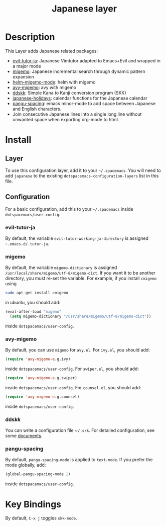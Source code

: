 #+TITLE: Japanese layer
#+HTML_HEAD_EXTRA: <link rel="stylesheet" type="text/css" href="../../css/readtheorg.css" />


* Table of Contents                                         :TOC_4_org:noexport:
 - [[Description    ][Description    ]]
 - [[Install][Install]]
   - [[Layer][Layer]]
   - [[Configuration][Configuration]]
     - [[evil-tutor-ja][evil-tutor-ja]]
     - [[migemo][migemo]]
     - [[avy-migemo][avy-migemo]]
     - [[ddskk][ddskk]]
     - [[pangu-spacing][pangu-spacing]]
 - [[Key Bindings][Key Bindings]]

* Description    
This Layer adds Japanese related packages:
- [[https://github.com/kenjimyzk/evil-tutor-ja][evil-tutor-ja]]: Japanese Vimtutor adapted to Emacs+Evil and wrapped in a major mode
- [[https://github.com/emacs-jp/migemo][migemo]]: Japanese incremental search through dynamic pattern expansion
- [[https://github.com/emacs-helm/helm/wiki/Migemo][helm-migemo-mode]]: helm with migemo
- [[https://github.com/momomo5717/avy-migemo/blob/master/README.jp.org][avy-migemo]]: avy with migemo
- [[https://github.com/hsaito/ddskk][ddskk]]: Simple Kana to Kanji conversion program (SKK)
- [[https://github.com/emacs-jp/japanese-holidays][japanese-holidays]]: calendar functions for the Japanese calendar
- [[https://github.com/coldnew/pangu-spacing][pangu-spacing]]: emacs minor-mode to add space between Japanese and English
  characters.
- Join consecutive Japanese lines into a single long line without unwanted space
  when exporting org-mode to html.
* Install
** Layer
To use this configuration layer, add it to your =~/.spacemacs=. You will need to
add =japanese= to the existing =dotspacemacs-configuration-layers= list in this
file.

** Configuration
   For a basic configuration, add this to your =~/.spacemacs= inside
   ~dotspacemacs/user-config~:
*** evil-tutor-ja
By default, the variable ~evil-tutor-working-ja-directory~ is assigned =~.emacs.d/.tutor-ja=.
*** migemo
By default, the variable ~migemo-dictionary~ is assigned
~/usr/local/share/migemo/utf-8/migemo-dict~. If you want it to be another
directory, you must re-set the variable. For example, if you install ~cmigemo~
using
#+BEGIN_SRC bash
sudo apt-get install cmigemo
#+END_SRC
in ubuntu, you should add:
#+BEGIN_SRC emacs-lisp
  (eval-after-load "migemo"
    (setq migemo-dictionary "/usr/share/migemo/utf-8/migemo-dict"))
#+END_SRC
inside ~dotspacemacs/user-config~.
*** avy-migemo
By default, you can use ~migemo~ for ~avy.el~. For ~ivy.el~, you should add:
#+BEGIN_SRC emacs-lisp
(require 'avy-migemo-e.g.ivy)
#+END_SRC
inside ~dotspacemacs/user-config~. For ~swiper.el~, you should add:
#+BEGIN_SRC emacs-lisp
(require 'avy-migemo-e.g.swiper)
#+END_SRC
inside ~dotspacemacs/user-config~. For ~counsel.el~, you should add:
#+BEGIN_SRC emacs-lisp
(require 'avy-migemo-e.g.counsel)
#+END_SRC
inside ~dotspacemacs/user-config~.
*** ddskk
You can write a configuration file ~​~/.skk~. For detailed configuration, see
some [[http://openlab.ring.gr.jp/skk/doc.html][documents]].
*** pangu-spacing
By default, ~pangu-spacing-mode~ is applied to ~text-mode~. If you prefer the
mode globally, add:
#+BEGIN_SRC emacs-lisp
(global-pangu-spacing-mode 1)
#+END_SRC
inside ~dotspacemacs/user-config~.
* Key Bindings
By default, ~C-x j~ toggles ~skk-mode~.

